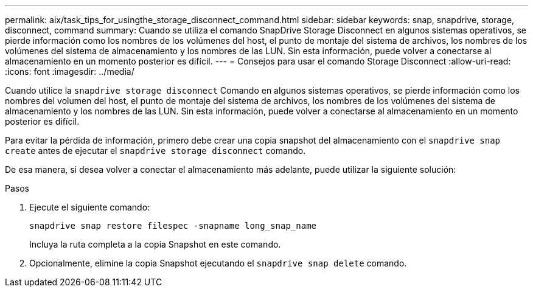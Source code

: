 ---
permalink: aix/task_tips_for_usingthe_storage_disconnect_command.html 
sidebar: sidebar 
keywords: snap, snapdrive, storage, disconnect, command 
summary: Cuando se utiliza el comando SnapDrive Storage Disconnect en algunos sistemas operativos, se pierde información como los nombres de los volúmenes del host, el punto de montaje del sistema de archivos, los nombres de los volúmenes del sistema de almacenamiento y los nombres de las LUN. Sin esta información, puede volver a conectarse al almacenamiento en un momento posterior es difícil. 
---
= Consejos para usar el comando Storage Disconnect
:allow-uri-read: 
:icons: font
:imagesdir: ../media/


[role="lead"]
Cuando utilice la `snapdrive storage disconnect` Comando en algunos sistemas operativos, se pierde información como los nombres del volumen del host, el punto de montaje del sistema de archivos, los nombres de los volúmenes del sistema de almacenamiento y los nombres de las LUN. Sin esta información, puede volver a conectarse al almacenamiento en un momento posterior es difícil.

Para evitar la pérdida de información, primero debe crear una copia snapshot del almacenamiento con el `snapdrive snap create` antes de ejecutar el `snapdrive storage disconnect` comando.

De esa manera, si desea volver a conectar el almacenamiento más adelante, puede utilizar la siguiente solución:

.Pasos
. Ejecute el siguiente comando:
+
`snapdrive snap restore filespec -snapname long_snap_name`

+
Incluya la ruta completa a la copia Snapshot en este comando.

. Opcionalmente, elimine la copia Snapshot ejecutando el `snapdrive snap delete` comando.

